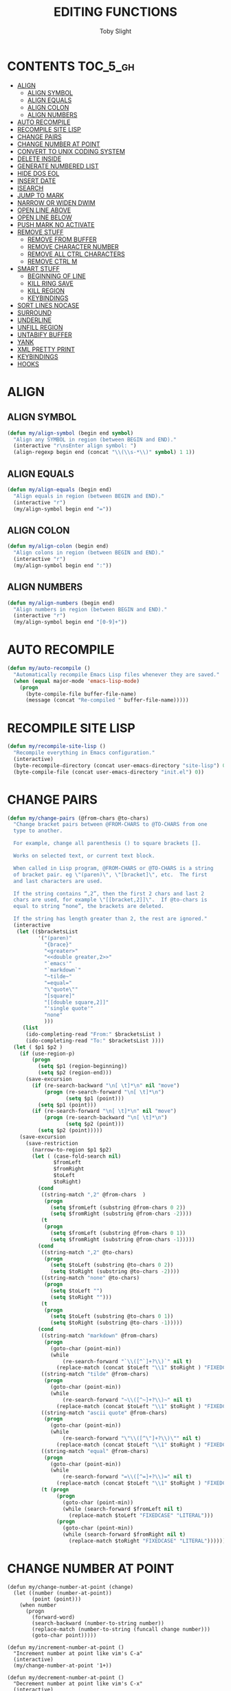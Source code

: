 #+TITLE: EDITING FUNCTIONS
#+AUTHOR: Toby Slight
#+PROPERTY: header-args :cache yes
#+PROPERTY: header-args+ :mkdirp yes
#+PROPERTY: header-args+ :results silent
#+PROPERTY: header-args+ :tangle ~/.emacs.d/site-lisp/my-edits.el
#+PROPERTY: header-args+ :tangle-mode (identity #o644)
#+OPTIONS: toc:t
* CONTENTS:TOC_5_gh:
- [[#align][ALIGN]]
   - [[#align-symbol][ALIGN SYMBOL]]
   - [[#align-equals][ALIGN EQUALS]]
   - [[#align-colon][ALIGN COLON]]
   - [[#align-numbers][ALIGN NUMBERS]]
- [[#auto-recompile][AUTO RECOMPILE]]
- [[#recompile-site-lisp][RECOMPILE SITE LISP]]
- [[#change-pairs][CHANGE PAIRS]]
- [[#change-number-at-point][CHANGE NUMBER AT POINT]]
- [[#convert-to-unix-coding-system][CONVERT TO UNIX CODING SYSTEM]]
- [[#delete-inside][DELETE INSIDE]]
- [[#generate-numbered-list][GENERATE NUMBERED LIST]]
- [[#hide-dos-eol][HIDE DOS EOL]]
- [[#insert-date][INSERT DATE]]
- [[#isearch][ISEARCH]]
- [[#jump-to-mark][JUMP TO MARK]]
- [[#narrow-or-widen-dwim][NARROW OR WIDEN DWIM]]
- [[#open-line-above][OPEN LINE ABOVE]]
- [[#open-line-below][OPEN LINE BELOW]]
- [[#push-mark-no-activate][PUSH MARK NO ACTIVATE]]
- [[#remove-stuff][REMOVE STUFF]]
   - [[#remove-from-buffer][REMOVE FROM BUFFER]]
   - [[#remove-character-number][REMOVE CHARACTER NUMBER]]
   - [[#remove-all-ctrl-characters][REMOVE ALL CTRL CHARACTERS]]
   - [[#remove-ctrl-m][REMOVE CTRL M]]
- [[#smart-stuff][SMART STUFF]]
   - [[#beginning-of-line][BEGINNING OF LINE]]
   - [[#kill-ring-save][KILL RING SAVE]]
   - [[#kill-region][KILL REGION]]
   - [[#keybindings][KEYBINDINGS]]
- [[#sort-lines-nocase][SORT LINES NOCASE]]
- [[#surround][SURROUND]]
- [[#underline][UNDERLINE]]
- [[#unfill-region][UNFILL REGION]]
- [[#untabify-buffer][UNTABIFY BUFFER]]
- [[#yank][YANK]]
- [[#xml-pretty-print][XML PRETTY PRINT]]
- [[#keybindings-1][KEYBINDINGS]]
- [[#hooks][HOOKS]]

* ALIGN
** ALIGN SYMBOL

#+BEGIN_SRC emacs-lisp
  (defun my/align-symbol (begin end symbol)
    "Align any SYMBOL in region (between BEGIN and END)."
    (interactive "r\nsEnter align symbol: ")
    (align-regexp begin end (concat "\\(\\s-*\\)" symbol) 1 1))
#+END_SRC

** ALIGN EQUALS

#+BEGIN_SRC emacs-lisp
  (defun my/align-equals (begin end)
    "Align equals in region (between BEGIN and END)."
    (interactive "r")
    (my/align-symbol begin end "="))
#+END_SRC

** ALIGN COLON

#+BEGIN_SRC emacs-lisp
  (defun my/align-colon (begin end)
    "Align colons in region (between BEGIN and END)."
    (interactive "r")
    (my/align-symbol begin end ":"))
#+END_SRC

** ALIGN NUMBERS

#+BEGIN_SRC emacs-lisp
  (defun my/align-numbers (begin end)
    "Align numbers in region (between BEGIN and END)."
    (interactive "r")
    (my/align-symbol begin end "[0-9]+"))
#+END_SRC

* AUTO RECOMPILE

#+BEGIN_SRC emacs-lisp
  (defun my/auto-recompile ()
    "Automatically recompile Emacs Lisp files whenever they are saved."
    (when (equal major-mode 'emacs-lisp-mode)
      (progn
        (byte-compile-file buffer-file-name)
        (message (concat "Re-compiled " buffer-file-name)))))
#+END_SRC

* RECOMPILE SITE LISP

#+BEGIN_SRC emacs-lisp
  (defun my/recompile-site-lisp ()
    "Recompile everything in Emacs configuration."
    (interactive)
    (byte-recompile-directory (concat user-emacs-directory "site-lisp") 0 t)
    (byte-compile-file (concat user-emacs-directory "init.el") 0))
#+END_SRC

* CHANGE PAIRS

#+BEGIN_SRC emacs-lisp
  (defun my/change-pairs (@from-chars @to-chars)
    "Change bracket pairs between @FROM-CHARS to @TO-CHARS from one
    type to another.

    For example, change all parenthesis () to square brackets [].

    Works on selected text, or current text block.

    When called in Lisp program, @FROM-CHARS or @TO-CHARS is a string
    of bracket pair. eg \"(paren)\", \"[bracket]\", etc.  The first
    and last characters are used.

    If the string contains “,2”, then the first 2 chars and last 2
    chars are used, for example \"[[bracket,2]]\".  If @to-chars is
    equal to string “none”, the brackets are deleted.

    If the string has length greater than 2, the rest are ignored."
    (interactive
     (let (($bracketsList
            '("(paren)"
              "{brace}"
              "<greater>"
              "<<double greater,2>>"
              "`emacs'"
              "`markdown`"
              "~tilde~"
              "=equal="
              "\"quote\""
              "[square]"
              "[[double square,2]]"
              "'single quote'"
              "none"
              )))
       (list
        (ido-completing-read "From:" $bracketsList )
        (ido-completing-read "To:" $bracketsList ))))
    (let ( $p1 $p2 )
      (if (use-region-p)
          (progn
            (setq $p1 (region-beginning))
            (setq $p2 (region-end)))
        (save-excursion
          (if (re-search-backward "\n[ \t]*\n" nil "move")
              (progn (re-search-forward "\n[ \t]*\n")
                     (setq $p1 (point)))
            (setq $p1 (point)))
          (if (re-search-forward "\n[ \t]*\n" nil "move")
              (progn (re-search-backward "\n[ \t]*\n")
                     (setq $p2 (point)))
            (setq $p2 (point)))))
      (save-excursion
        (save-restriction
          (narrow-to-region $p1 $p2)
          (let ( (case-fold-search nil)
                 $fromLeft
                 $fromRight
                 $toLeft
                 $toRight)
            (cond
             ((string-match ",2" @from-chars  )
              (progn
                (setq $fromLeft (substring @from-chars 0 2))
                (setq $fromRight (substring @from-chars -2))))
             (t
              (progn
                (setq $fromLeft (substring @from-chars 0 1))
                (setq $fromRight (substring @from-chars -1)))))
            (cond
             ((string-match ",2" @to-chars)
              (progn
                (setq $toLeft (substring @to-chars 0 2))
                (setq $toRight (substring @to-chars -2))))
             ((string-match "none" @to-chars)
              (progn
                (setq $toLeft "")
                (setq $toRight "")))
             (t
              (progn
                (setq $toLeft (substring @to-chars 0 1))
                (setq $toRight (substring @to-chars -1)))))
            (cond
             ((string-match "markdown" @from-chars)
              (progn
                (goto-char (point-min))
                (while
                    (re-search-forward "`\\([^`]+?\\)`" nil t)
                  (replace-match (concat $toLeft "\\1" $toRight ) "FIXEDCASE" ))))
             ((string-match "tilde" @from-chars)
              (progn
                (goto-char (point-min))
                (while
                    (re-search-forward "~\\([^~]+?\\)~" nil t)
                  (replace-match (concat $toLeft "\\1" $toRight ) "FIXEDCASE" ))))
             ((string-match "ascii quote" @from-chars)
              (progn
                (goto-char (point-min))
                (while
                    (re-search-forward "\"\\([^\"]+?\\)\"" nil t)
                  (replace-match (concat $toLeft "\\1" $toRight ) "FIXEDCASE" ))))
             ((string-match "equal" @from-chars)
              (progn
                (goto-char (point-min))
                (while
                    (re-search-forward "=\\([^=]+?\\)=" nil t)
                  (replace-match (concat $toLeft "\\1" $toRight ) "FIXEDCASE" ))))
             (t (progn
                  (progn
                    (goto-char (point-min))
                    (while (search-forward $fromLeft nil t)
                      (replace-match $toLeft "FIXEDCASE" "LITERAL")))
                  (progn
                    (goto-char (point-min))
                    (while (search-forward $fromRight nil t)
                      (replace-match $toRight "FIXEDCASE" "LITERAL")))))))))))
#+END_SRC
* CHANGE NUMBER AT POINT

#+begin_src elisp
  (defun my/change-number-at-point (change)
    (let ((number (number-at-point))
          (point (point)))
      (when number
        (progn
          (forward-word)
          (search-backward (number-to-string number))
          (replace-match (number-to-string (funcall change number)))
          (goto-char point)))))

  (defun my/increment-number-at-point ()
    "Increment number at point like vim's C-a"
    (interactive)
    (my/change-number-at-point '1+))

  (defun my/decrement-number-at-point ()
    "Decrement number at point like vim's C-x"
    (interactive)
    (my/change-number-at-point '1-))
#+end_src

* CONVERT TO UNIX CODING SYSTEM

#+BEGIN_SRC emacs-lisp
  (defun my/convert-to-unix-coding-system ()
    "Change the current buffer's file encoding to unix."
    (interactive)
    (let ((coding-str (symbol-name buffer-file-coding-system)))
      (when (string-match "-\\(?:dos\\|mac\\)$" coding-str)
        (set-buffer-file-coding-system 'unix))))
#+END_SRC

* DELETE INSIDE

#+BEGIN_SRC emacs-lisp
  (defun my/delete-inside ()
    "Deletes the text within parentheses, brackets or quotes."
    (interactive)
    ;; Search for a match on the same line, don't delete across lines
    (search-backward-regexp "[[{(<\"\']" (line-beginning-position))
    (forward-char)
    (let ((lstart (point)))
      (search-forward-regexp "[]})>\"\']" (line-end-position))
      (backward-char)
      (kill-region lstart (point))))
#+END_SRC

* GENERATE NUMBERED LIST

#+BEGIN_SRC emacs-lisp
  (defun my/generate-numbered-list (start end char)
    "Create a numbered list from START to END.  Using CHAR as punctuation."
    (interactive "nStart number:\nnEnd number:\nsCharacter:")
    (let ((x start))
      (while (<= x end)
        (insert (concat (number-to-string x) char))
        (newline)
        (setq x (+ x 1)))))
#+END_SRC

* HIDE DOS EOL

#+BEGIN_SRC emacs-lisp
  (defun my/hide-dos-eol ()
    "Do not show ^M in files containing mixed UNIX and DOS line endings."
    (interactive)
    (setq buffer-display-table (make-display-table))
    (aset buffer-display-table ?\^M []))
#+END_SRC

* INSERT DATE

#+BEGIN_SRC emacs-lisp
  (defun my/insert-date ()
    "Insert a timestamp according to locale's date and time format."
    (interactive)
    (insert (format-time-string "%c" (current-time))))
#+END_SRC

* ISEARCH

https://www.reddit.com/r/emacs/comments/f1x0jq/blog_post_my_first_emacs_lisp/
https://thomashartmann.dev/blog/my-first-emacs-lisp/

#+BEGIN_SRC emacs-lisp
  (defun my/isearch-exit ()
    "Move point to the start of the matched string, regardless of
  search direction. A.K.A. Vim style."
    (interactive)
    (when (eq isearch-forward t)
      (goto-char isearch-other-end))
    (isearch-exit))

  (defun my/copy-to-isearch ()
    "Copy up to the search match when searching forward. When
  searching backward, copy to the start of the search match."
    (interactive)
    (my/isearch-exit)
    (call-interactively 'kill-ring-save)
    (exchange-point-and-mark))

  (defun my/kill-to-isearch ()
    "Kill up to the search match when searching forward. When
  searching backward, kill to the beginning of the match."
    (interactive)
    (my/isearch-exit)
    (call-interactively 'kill-region))
#+END_SRC

#+BEGIN_SRC emacs-lisp
  (define-key isearch-mode-map (kbd "<return>") 'my/isearch-exit)
  (define-key isearch-mode-map (kbd "C-w") 'my/copy-to-isearch)
  (define-key isearch-mode-map (kbd "M-w") 'my/kill-to-isearch)
#+END_SRC

* JUMP TO MARK

#+BEGIN_SRC emacs-lisp
  (defun my/jump-to-mark ()
    "Jump to the local mark, respecting the `mark-ring' order.
  This is the same as using \\[set-mark-command] with the prefix
  argument."
    (interactive)
    (set-mark-command 1))
#+END_SRC

* NARROW OR WIDEN DWIM

#+BEGIN_SRC emacs-lisp
  (defun my/narrow-or-widen-dwim (p)
    "If the buffer is narrowed, it widens. Otherwise, it narrows
    intelligently.  Intelligently means: region, org-src-block,
    org-subtree, or defun, whichever applies first.

    Narrowing to org-src-block actually calls `org-edit-src-code'.
    With prefix P, don't widen, just narrow even if buffer is already
    narrowed."
    (interactive "P")
    (declare (interactive-only))
    (cond ((and (buffer-narrowed-p) (not p)) (widen))
          ((region-active-p)
           (narrow-to-region (region-beginning) (region-end)))
          ((derived-mode-p 'org-mode)
           ;; `org-edit-src-code' is not a real narrowing command.
           ;; Remove this first conditional if you don't want it.
           (cond ((ignore-errors (org-edit-src-code))
                  (delete-other-windows))
                 ((org-at-block-p)
                  (org-narrow-to-block))
                 (t (org-narrow-to-subtree))))
          (t (narrow-to-defun))))
  ;; (define-key endless/toggle-map "n" #'narrow-or-widen-dwim)
  ;; This line actually replaces Emacs' entire narrowing keymap, that's
  ;; how much I like this command. Only copy it if that's what you want.
  (define-key ctl-x-map "n" #'my/narrow-or-widen-dwim)
#+END_SRC

* OPEN LINE ABOVE

#+BEGIN_SRC emacs-lisp
  (defun my/open-line-above ()
    "Insert an empty line above the current line.  Position the
    cursor at its beginning, according to the current mode."
    (interactive)
    (move-beginning-of-line nil)
    (insert "\n")
    (if electric-indent-inhibit
        ;; We can't use `indent-according-to-mode' in languages like Python,
        ;; as there are multiple possible indentations with different meanings.
        (let* ((indent-end (progn (move-to-mode-line-start) (point)))
               (indent-start (progn (move-beginning-of-line nil) (point)))
               (indent-chars (buffer-substring indent-start indent-end)))
          (forward-line -1)
          ;; This new line should be indented with the same characters as
          ;; the current line.
          (insert indent-chars))
      ;; Just use the current major-mode's indent facility.
      (forward-line -1)
      (indent-according-to-mode)))
#+END_SRC

* OPEN LINE BELOW

#+BEGIN_SRC emacs-lisp
  (defun my/open-line-below (arg)
    "Insert an empty line after the current line. Position the
    cursor at its beginning, according to the current mode.  With a
    prefix ARG open line above the current line."
    (interactive "P")
    (if arg
        (my/open-line-above)
      (move-end-of-line nil)
      (newline-and-indent)))
#+END_SRC

* PUSH MARK NO ACTIVATE

#+BEGIN_SRC emacs-lisp
  (defun my/push-mark-no-activate ()
    "Push `point' to `mark-ring', but do not activate the region.
    Equivalent to \\[set-mark-command] when \\[transient-mark-mode]
    is disabled"
    (interactive)
    (push-mark (point) t nil)
    (message "Pushed mark to ring"))
#+END_SRC

* REMOVE STUFF
** REMOVE FROM BUFFER

#+BEGIN_SRC emacs-lisp
  (defun my/remove-from-buffer (string)
    "Remove all occurences of STRING from the whole buffer."
    (interactive "sString to remove: ")
    (save-match-data
      (save-excursion
        (let ((count 0))
          (goto-char (point-min))
          (while (re-search-forward string (point-max) t)
            (setq count (+ count 1))
            (replace-match "" nil nil))
          (message (format "%d %s removed from buffer." count string))))))
#+END_SRC

** REMOVE CHARACTER NUMBER

#+BEGIN_SRC emacs-lisp
  (defun my/remove-character-number (number)
    "Remove all occurences of a control character NUMBER from a
    buffer (excluding ^I (tabs) and ^J (newline)."
    (if (and (>= number 0) (<= number 31)
             (not (= number 9)) (not (= number 10)))
        (let ((character (string number)))
          (my/remove-from-buffer character))))
#+END_SRC

** REMOVE ALL CTRL CHARACTERS

#+BEGIN_SRC emacs-lisp
  (defun my/remove-all-ctrl-characters ()
    "Remove all occurences of all control characters from a
    buffer (excluding ^I (tabs) and ^J (newlines)."
    (interactive)
    (mapcar (lambda (n)
              (my/remove-character-number n))
            (number-sequence 0 31)))
#+END_SRC

** REMOVE CTRL M

#+BEGIN_SRC emacs-lisp
  (defun my/remove-ctrl-m ()
    "Remove all ^M occurrences from EOL in a buffer."
    (interactive)
    (my/remove-from-buffer "$"))
#+END_SRC
* SMART STUFF
** BEGINNING OF LINE

#+BEGIN_SRC emacs-lisp
  (defun smart/move-beginning-of-line ()
    "Moves point back to indentation if there is any non blank
  characters to the left of the cursor.  Otherwise point moves to
  beginning of line."
    (interactive)
    (if (= (point) (save-excursion (back-to-indentation) (point)))
        (beginning-of-line)
      (back-to-indentation)))
#+END_SRC

** KILL RING SAVE

#+BEGIN_SRC emacs-lisp
  (defun smart/kill-ring-save ()
    "Copy current line or text selection to kill ring.  When
  `universal-argument' is called first, copy whole buffer (but
  respect `narrow-to-region')."
    (interactive)
    (let (p1 p2)
      (if (null current-prefix-arg)
          (progn (if (use-region-p)
                     (progn (setq p1 (region-beginning))
                            (setq p2 (region-end)))
                   (progn (setq p1 (line-beginning-position))
                          (setq p2 (line-end-position)))))
        (progn (setq p1 (point-min))
               (setq p2 (point-max))))
      (kill-ring-save p1 p2)))
#+END_SRC

** KILL REGION

#+BEGIN_SRC emacs-lisp
  (defun smart/kill-region ()
    "Cut current line, or text selection to kill ring.  When
  `universal-argument' is called first, cut whole buffer (but
  respect `narrow-to-region')."
    (interactive)
    (let (p1 p2)
      (if (null current-prefix-arg)
          (progn (if (use-region-p)
                     (progn (setq p1 (region-beginning))
                            (setq p2 (region-end)))
                   (progn (setq p1 (line-beginning-position))
                          (setq p2 (line-beginning-position 2)))))
        (progn (setq p1 (point-min))
               (setq p2 (point-max))))
      (kill-region p1 p2)))
#+END_SRC

** KEYBINDINGS

#+BEGIN_SRC emacs-lisp
  (global-set-key [remap move-beginning-of-line] 'smart/move-beginning-of-line)
  (global-set-key [remap kill-ring-save] 'smart/kill-ring-save)
  (global-set-key [remap kill-region] 'smart/kill-region)
#+END_SRC

* SORT LINES NOCASE

#+BEGIN_SRC emacs-lisp
  (defun my/sort-lines-nocase ()
    "Sort marked lines with case sensitivity."
    (interactive)
    (let ((sort-fold-case t))
      (call-interactively 'sort-lines)))
#+END_SRC

* SURROUND

#+BEGIN_SRC emacs-lisp
  (defun my/surround (begin end open close)
    "Put OPEN at BEGIN and CLOSE at END of the region.  If you omit
    CLOSE, it will reuse OPEN."
    (interactive  "r\nsStart: \nsEnd: ")
    (save-excursion
      (goto-char end)
      (if (string= close "")
          (insert open)
        (insert close))
      (goto-char begin)
      (insert open)))
#+END_SRC
* UNDERLINE

https://nicholasvanhorn.com/posts/underline-text-in-emacs.html
https://www.reddit.com/r/emacs/comments/f1tmkf/underlining_plain_text_in_emacs/

#+BEGIN_SRC emacs-lisp
  (defun my/underline-text (arg)
    "Inserts a line under the current line, filled with a default
  underline character `='. If point had been at the end of the
  line, moves point to the beginning of the line directly following
  the underlining. It does not underline the line's leading
  whitespace, trailing whitespace, or comment symbols. With prefix
  `C-u' prompts user for a custom underline character. With prefix
  `C-u C-u', does not underline whitespace embedded in the line."
    (interactive "p")
    (let* ((original-point (point))
           (underline-char
            (replace-regexp-in-string "[[:cntrl:][:space:]]" "="
                                      (if (= arg 1)
                                          "="
                                        (char-to-string
                                         (read-char "What character to underline with?")))))
           (original-point-is-eol
            (when (looking-at "$") t))
           (original-point-is-eob
            (= original-point (point-max))))
      (beginning-of-line)
      (unless
          (when (looking-at "[[:space:]]*$")
            (beginning-of-line 0)
            (when (looking-at "[[:space:]]*$")
              (goto-char original-point)
              (message "nothing to do")))
        (insert
         (buffer-substring (line-beginning-position) (line-end-position))
         "\n")
        (save-restriction
          (narrow-to-region
           (progn
             (goto-char (1- (re-search-forward "[^[:space:]]" nil t)))
             (cond
              ((looking-at ";+")   (match-end 0))
              ((looking-at "#+")   (match-end 0))
              ((looking-at "//+")  (match-end 0))
              ((looking-at "/\\*+") (match-end 0))
              (t (point))))
           (1+ (progn
                 (goto-char (line-end-position))
                 (re-search-backward "[^[:space:]]" nil t))))
          (untabify (point-min) (point-max))
          (goto-char (point-min))
          (if (= arg 16)
              (while (re-search-forward "[^[:space:]]" nil t)
                (replace-match underline-char nil))
            (re-search-forward "[^[:space:]]" nil t)
            (goto-char (1- (point)))
            (while (re-search-forward "." nil t)
              (replace-match underline-char nil)))
          (widen))
        (if original-point-is-eob
            (goto-char (point-max))
          (if original-point-is-eol
              (goto-char (re-search-forward "^"))
            (goto-char original-point))))))
#+END_SRC

* UNFILL REGION

#+BEGIN_SRC emacs-lisp
  (defun my/unfill-region (&optional region)
    "Take a multi-line paragraph, or REGION, and make it into a
    single line of text."
    (interactive (progn (barf-if-buffer-read-only) '(t)))
    (let ((fill-column (point-max))
          ;; This would override `fill-column' if it's an integer.
          (emacs-lisp-docstring-fill-column t))
      (fill-paragraph nil region)))
#+END_SRC

* UNTABIFY BUFFER

#+BEGIN_SRC emacs-lisp
  (defun my/untabify-buffer ()
    "Convert all tabs to spaces in the buffer."
    (interactive)
    (untabify (point-min) (point-max)))
#+END_SRC

* YANK

#+BEGIN_SRC emacs-lisp
  (defun my/yank (&optional forwards)
    "This command calls `yank', and if repeated, calls `yank-pop'.

    When `universal-argument' is called first with a number arg,
    paste that many times.

    If called with `optional' `forwards' set to true, call `yank-pop'
    with -1."
    (interactive)
    (progn
      (when (and delete-selection-mode (region-active-p))
        (delete-region (region-beginning) (region-end)))
      (if current-prefix-arg
          (progn
            (dotimes ($i (prefix-numeric-value current-prefix-arg))
              (yank)))
        (if (eq real-last-command this-command)
            (if forwards
                (yank-pop -1)
              (yank-pop 1))
          (yank)))))
#+END_SRC

* XML PRETTY PRINT

#+BEGIN_SRC emacs-lisp
  (defun my/xml-pretty-print ()
    "Reformat and indent XML."
    (interactive)
    (save-excursion
      (sgml-pretty-print (point-min) (point-max))
      (indent-region (point-min) (point-max))))
#+END_SRC

* KEYBINDINGS

#+BEGIN_SRC emacs-lisp
  (my/bind-always "C-x RET u" my/convert-to-unix-coding-system)
  (my/bind-always "C-S-SPC" my/push-mark-no-activate)
  (my/bind-always "C-c M-p" my/change-pairs)
  (my/bind-always "C-c a" my/align-symbol)
  (my/bind-always "C-c =" my/align-equals)
  (my/bind-always "C-c :" my/align-colon)
  (my/bind-always "C-c #" my/align-numbers)
  (my/bind-always "C-c d" my/delete-inside)
  (my/bind-always "C-c k" my/remove-from-buffer)
  (my/bind-always "C-c u" my/underline-text)
  (my/bind-always "M-s M-s" my/surround)
  (my/bind-always "C-o" my/open-line-above)
  (my/bind-always "C-S-o" my/open-line-below)
  ;; (my/bind-always "C-y" my/yank)
  ;; (my/bind-always "C-M-y" (lambda () (interactive) (my/yank t)))
  (my/bind-always "M-Q" my/unfill-region)
  (my/bind "C-c +" my/increment-number-at-point)
  (my/bind "C-c -" my/decrement-number-at-point)
#+END_SRC

* HOOKS

#+BEGIN_SRC emacs-lisp
  (add-hook 'before-save-hook 'my/push-mark-no-activate)
  ;; (add-hook 'after-save-hook 'my/auto-recompile)
  (add-hook 'find-file-hook 'my/hide-dos-eol)
#+END_SRC
